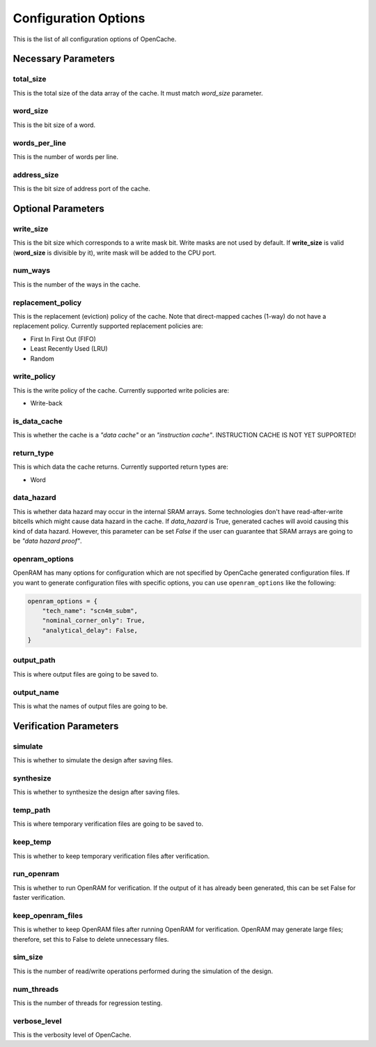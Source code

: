 =====================
Configuration Options
=====================
This is the list of all configuration options of OpenCache.

--------------------
Necessary Parameters
--------------------
**********
total_size
**********
This is the total size of the data array of the cache. It must match `word_size` parameter.

*********
word_size
*********
This is the bit size of a word.

**************
words_per_line
**************
This is the number of words per line.

************
address_size
************
This is the bit size of address port of the cache.

-------------------
Optional Parameters
-------------------
**********
write_size
**********
This is the bit size which corresponds to a write mask bit. Write masks are not used by default.
If **write_size** is valid (**word_size** is divisible by it), write mask will be added to the CPU
port.

********
num_ways
********
This is the number of the ways in the cache.

******************
replacement_policy
******************
This is the replacement (eviction) policy of the cache. Note that direct-mapped caches
(1-way) do not have a replacement policy. Currently supported replacement policies are:

+ First In First Out (FIFO)
+ Least Recently Used (LRU)
+ Random

************
write_policy
************
This is the write policy of the cache. Currently supported write policies are:

+ Write-back

*************
is_data_cache
*************
This is whether the cache is a *"data cache"* or an *"instruction cache"*. INSTRUCTION
CACHE IS NOT YET SUPPORTED!

***********
return_type
***********
This is which data the cache returns. Currently supported return types are:

+ Word

***********
data_hazard
***********
This is whether data hazard may occur in the internal SRAM arrays. Some technologies don't have
read-after-write bitcells which might cause data hazard in the cache. If `data_hazard` is True,
generated caches will avoid causing this kind of data hazard. However, this parameter can be set
`False` if the user can guarantee that SRAM arrays are going to be *"data hazard proof"*.

***************
openram_options
***************
OpenRAM has many options for configuration which are not specified by OpenCache generated configuration
files. If you want to generate configuration files with specific options, you can use ``openram_options``
like the following:

.. code-block:: python

    openram_options = {
        "tech_name": "scn4m_subm",
        "nominal_corner_only": True,
        "analytical_delay": False,
    }

***********
output_path
***********
This is where output files are going to be saved to.

***********
output_name
***********
This is what the names of output files are going to be.

-----------------------
Verification Parameters
-----------------------
********
simulate
********
This is whether to simulate the design after saving files.

**********
synthesize
**********
This is whether to synthesize the design after saving files.

*********
temp_path
*********
This is where temporary verification files are going to be saved to.

*********
keep_temp
*********
This is whether to keep temporary verification files after verification.

***********
run_openram
***********
This is whether to run OpenRAM for verification. If the output of it has already been
generated, this can be set False for faster verification.

******************
keep_openram_files
******************
This is whether to keep OpenRAM files after running OpenRAM for verification. OpenRAM may generate
large files; therefore, set this to False to delete unnecessary files.

********
sim_size
********
This is the number of read/write operations performed during the simulation of the design.

***********
num_threads
***********
This is the number of threads for regression testing.

*************
verbose_level
*************
This is the verbosity level of OpenCache.